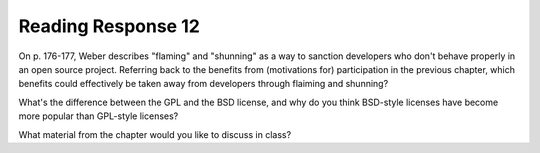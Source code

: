 ..  Copyright (C)  Brad Miller, David Ranum, Jeffrey Elkner, Peter Wentworth, Allen B. Downey, Chris
    Meyers, and Dario Mitchell.  Permission is granted to copy, distribute
    and/or modify this document under the terms of the GNU Free Documentation
    License, Version 1.3 or any later version published by the Free Software
    Foundation; with Invariant Sections being Forward, Prefaces, and
    Contributor List, no Front-Cover Texts, and no Back-Cover Texts.  A copy of
    the license is included in the section entitled "GNU Free Documentation
    License".

Reading Response 12
-------------------

On p. 176-177, Weber describes "flaming" and "shunning" as a way to sanction developers who don't behave properly in an open source project. Referring back to the benefits from (motivations for) participation in the previous chapter, which benefits could effectively be taken away from developers through flaiming and shunning? 
  
.. actex:: rr_12_1

   # Fill in your response in between the triple quotes
   s = """

   """

What's the difference between the GPL and the BSD license, and why do you think BSD-style licenses have become more popular than GPL-style licenses?

.. actex:: rr_12_2

   # Fill in your response in between the triple quotes
   s = """

   """

What material from the chapter would you like to discuss in class?

.. actex:: rr_12_3

   # Fill in your response in between the triple quotes
   s = """

   """

